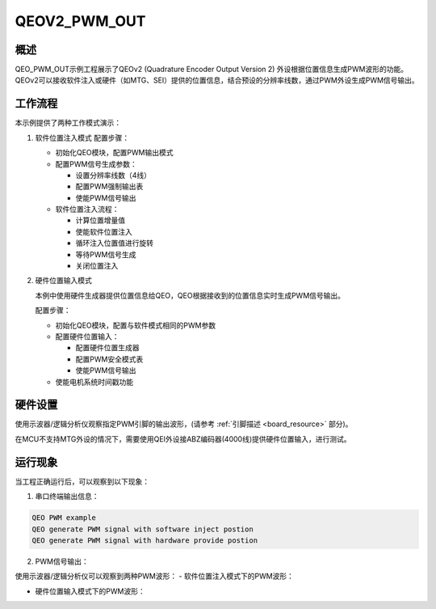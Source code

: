 .. _qeov2_pwm_out:

QEOV2_PWM_OUT
==========================

概述
------

QEO_PWM_OUT示例工程展示了QEOv2 (Quadrature Encoder Output Version 2) 外设根据位置信息生成PWM波形的功能。QEOv2可以接收软件注入或硬件（如MTG、SEI）提供的位置信息，结合预设的分辨率线数，通过PWM外设生成PWM信号输出。

工作流程
-----------

本示例提供了两种工作模式演示：

1. 软件位置注入模式
   配置步骤：

   - 初始化QEO模块，配置PWM输出模式
   - 配置PWM信号生成参数：

     * 设置分辨率线数（4线）
     * 配置PWM强制输出表
     * 使能PWM信号输出

   - 软件位置注入流程：

     * 计算位置增量值
     * 使能软件位置注入
     * 循环注入位置值进行旋转
     * 等待PWM信号生成
     * 关闭位置注入

2. 硬件位置输入模式

   本例中使用硬件生成器提供位置信息给QEO，QEO根据接收到的位置信息实时生成PWM信号输出。

   配置步骤：

   - 初始化QEO模块，配置与软件模式相同的PWM参数
   - 配置硬件位置输入：

     * 配置硬件位置生成器
     * 配置PWM安全模式表
     * 使能PWM信号输出

   - 使能电机系统时间戳功能

硬件设置
------------

使用示波器/逻辑分析仪观察指定PWM引脚的输出波形，(请参考 :ref:`引脚描述 <board_resource>` 部分)。

在MCU不支持MTG外设的情况下，需要使用QEI外设接ABZ编码器(4000线)提供硬件位置输入，进行测试。


运行现象
------------

当工程正确运行后，可以观察到以下现象：

1. 串口终端输出信息：

.. code-block:: console

   QEO PWM example
   QEO generate PWM signal with software inject postion
   QEO generate PWM signal with hardware provide postion

2. PWM信号输出：

使用示波器/逻辑分析仪可以观察到两种PWM波形：
- 软件位置注入模式下的PWM波形：

.. image:: doc/qeo_pwm_1.png
   :alt: 软件注入模式PWM波形

- 硬件位置输入模式下的PWM波形：

.. image:: doc/qeo_pwm_2.png
   :alt: 硬件输入模式PWM波形
